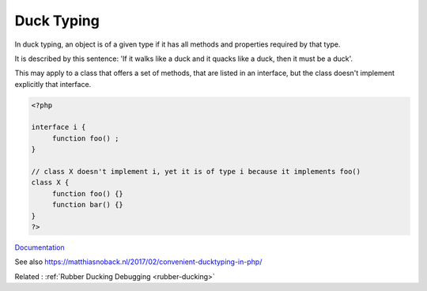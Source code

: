 .. _duck-typing:
.. _ducktyping:
.. meta::
	:description:
		Duck Typing: In duck typing, an object is of a given type if it has all methods and properties required by that type.
	:twitter:card: summary_large_image
	:twitter:site: @exakat
	:twitter:title: Duck Typing
	:twitter:description: Duck Typing: In duck typing, an object is of a given type if it has all methods and properties required by that type
	:twitter:creator: @exakat
	:twitter:image:src: https://php-dictionary.readthedocs.io/en/latest/_static/logo.png
	:og:image: https://php-dictionary.readthedocs.io/en/latest/_static/logo.png
	:og:title: Duck Typing
	:og:type: article
	:og:description: In duck typing, an object is of a given type if it has all methods and properties required by that type
	:og:url: https://php-dictionary.readthedocs.io/en/latest/dictionary/duck-typing.ini.html
	:og:locale: en
.. raw:: html

	<script type="application/ld+json">{"@context":"https:\/\/schema.org","@graph":[{"@type":"WebPage","@id":"https:\/\/php-dictionary.readthedocs.io\/en\/latest\/tips\/debug_zval_dump.html","url":"https:\/\/php-dictionary.readthedocs.io\/en\/latest\/tips\/debug_zval_dump.html","name":"Duck Typing","isPartOf":{"@id":"https:\/\/www.exakat.io\/"},"datePublished":"Sat, 28 Jun 2025 14:50:17 +0000","dateModified":"Sat, 28 Jun 2025 14:50:17 +0000","description":"In duck typing, an object is of a given type if it has all methods and properties required by that type","inLanguage":"en-US","potentialAction":[{"@type":"ReadAction","target":["https:\/\/php-dictionary.readthedocs.io\/en\/latest\/dictionary\/Duck Typing.html"]}]},{"@type":"WebSite","@id":"https:\/\/www.exakat.io\/","url":"https:\/\/www.exakat.io\/","name":"Exakat","description":"Smart PHP static analysis","inLanguage":"en-US"}]}</script>


Duck Typing
-----------

In duck typing, an object is of a given type if it has all methods and properties required by that type. 

It is described by this sentence: 'If it walks like a duck and it quacks like a duck, then it must be a duck'.

This may apply to a class that offers a set of methods, that are listed in an interface, but the class doesn't implement explicitly that interface.


.. code-block:: php
   
   
   <?php
   
   interface i {
   	function foo() ; 
   }
   
   // class X doesn't implement i, yet it is of type i because it implements foo()
   class X {
   	function foo() {}
   	function bar() {}
   }
   ?>
   


`Documentation <https://en.wikipedia.org/wiki/Duck_typing>`__

See also https://matthiasnoback.nl/2017/02/convenient-ducktyping-in-php/

Related : :ref:`Rubber Ducking Debugging <rubber-ducking>`
